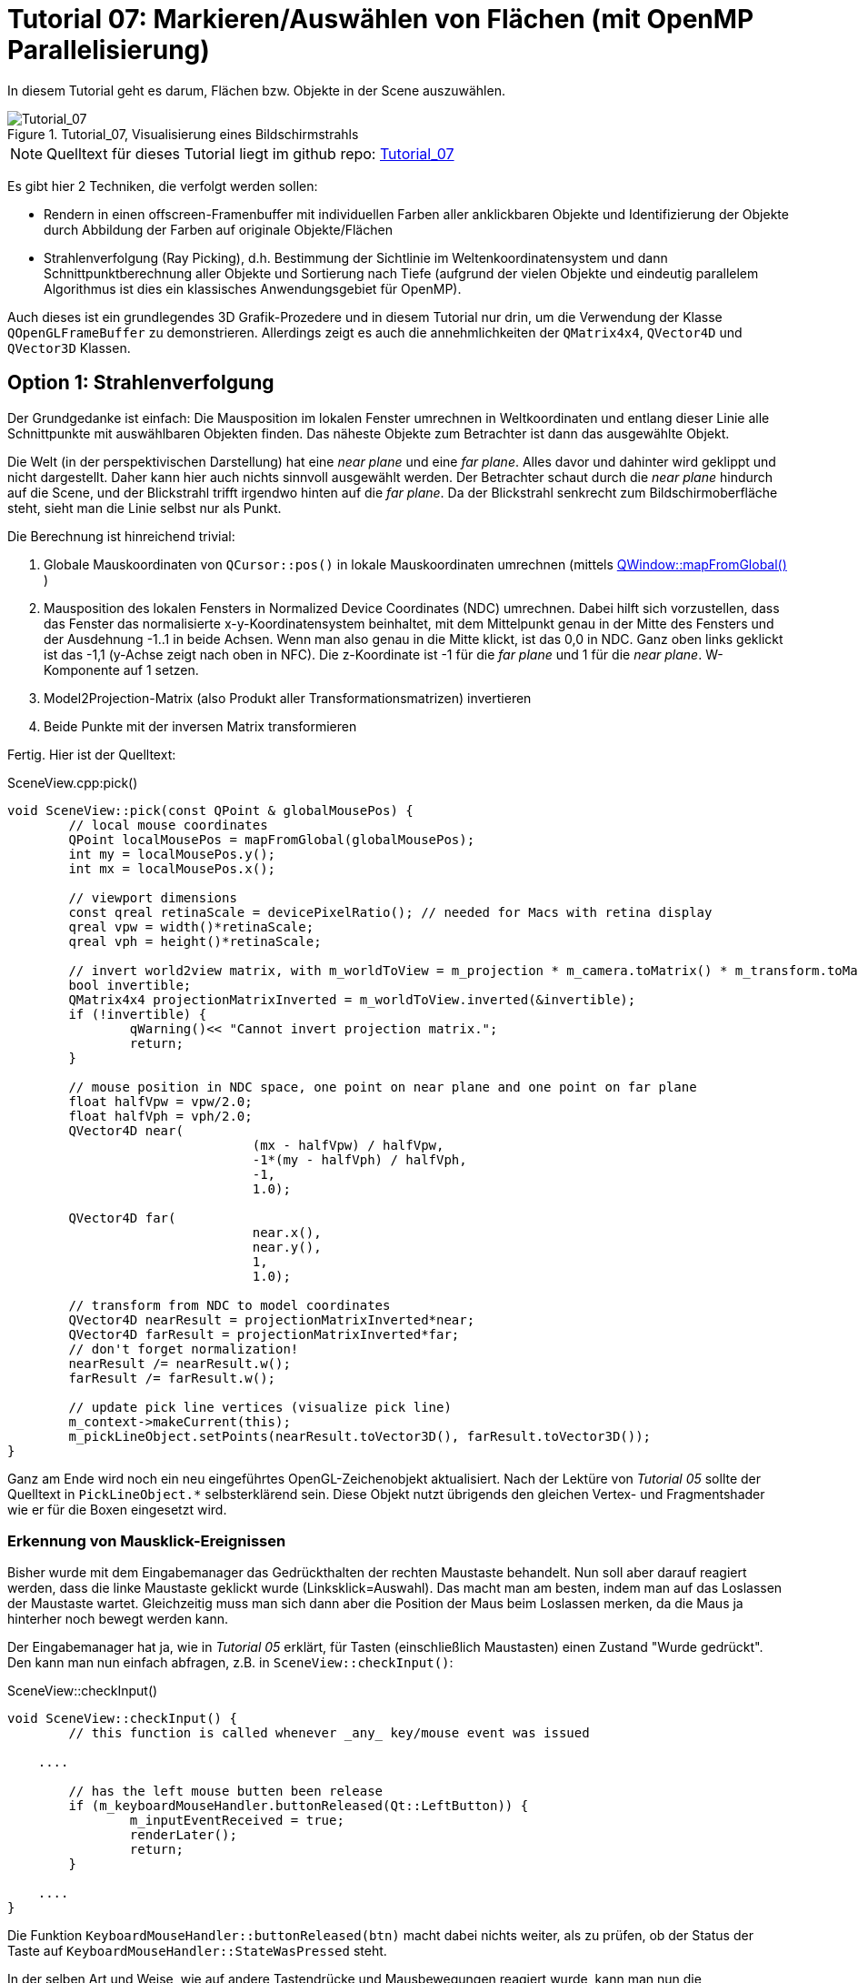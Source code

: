 :math:
:imagesdir: ./images
:imagesoutdir: generated_images
:stem: latexmath

= Tutorial 07: Markieren/Auswählen von Flächen (mit OpenMP Parallelisierung)

In diesem Tutorial geht es darum, Flächen bzw. Objekte in der Scene auszuwählen.

.Tutorial_07, Visualisierung eines Bildschirmstrahls
image::Tutorial_07_RayTracking.png[Tutorial_07,pdfwidth=8cm]

[NOTE]
====
Quelltext für dieses Tutorial liegt im github repo:  https://github.com/ghorwin/OpenGLWithQt-Tutorial/tree/master/code/Tutorial_07[Tutorial_07]
====

Es gibt hier 2 Techniken, die verfolgt werden sollen:

- Rendern in einen offscreen-Framenbuffer mit individuellen Farben aller anklickbaren Objekte und Identifizierung der Objekte durch Abbildung der Farben auf originale Objekte/Flächen
- Strahlenverfolgung (Ray Picking), d.h. Bestimmung der Sichtlinie im Weltenkoordinatensystem und dann Schnittpunktberechnung aller Objekte und Sortierung nach Tiefe (aufgrund der vielen Objekte und eindeutig parallelem Algorithmus ist dies ein klassisches Anwendungsgebiet für OpenMP).

Auch dieses ist ein grundlegendes 3D Grafik-Prozedere und in diesem Tutorial nur drin, um die Verwendung der Klasse `QOpenGLFrameBuffer` zu demonstrieren. Allerdings zeigt es auch die annehmlichkeiten der `QMatrix4x4`, `QVector4D` und `QVector3D` Klassen.

== Option 1: Strahlenverfolgung

Der Grundgedanke ist einfach: Die Mausposition im lokalen Fenster umrechnen in Weltkoordinaten und entlang dieser Linie alle Schnittpunkte mit auswählbaren Objekten finden. Das näheste Objekte zum Betrachter ist dann das ausgewählte Objekt. 

Die Welt (in der perspektivischen Darstellung) hat eine _near plane_ und eine _far plane_. Alles davor und dahinter wird geklippt und nicht dargestellt. Daher kann hier auch nichts sinnvoll ausgewählt werden. Der Betrachter schaut durch die _near plane_ hindurch auf die Scene, und der Blickstrahl trifft irgendwo hinten auf die _far plane_. Da der Blickstrahl senkrecht zum Bildschirmoberfläche steht, sieht man die Linie selbst nur als Punkt.

Die Berechnung ist hinreichend trivial:

. Globale Mauskoordinaten von `QCursor::pos()` in lokale Mauskoordinaten umrechnen (mittels https://doc.qt.io/qt-5/qwidget.html#mapFromGlobal[QWindow::mapFromGlobal()] )

. Mausposition des lokalen Fensters in Normalized Device Coordinates (NDC) umrechnen. Dabei hilft sich vorzustellen, dass das Fenster das normalisierte x-y-Koordinatensystem beinhaltet, mit dem Mittelpunkt genau in der Mitte des Fensters und der Ausdehnung -1..1 in beide Achsen. Wenn man also genau in die Mitte klickt, ist das 0,0 in NDC. Ganz oben links geklickt ist das -1,1 (y-Achse zeigt nach oben in NFC). Die z-Koordinate ist -1 für die _far plane_ und 1 für die _near plane_. W-Komponente auf 1 setzen.

. Model2Projection-Matrix (also Produkt aller Transformationsmatrizen) invertieren
. Beide Punkte mit der inversen Matrix transformieren

Fertig. Hier ist der Quelltext:

.SceneView.cpp:pick()
[source,c++]
----
void SceneView::pick(const QPoint & globalMousePos) {
	// local mouse coordinates
	QPoint localMousePos = mapFromGlobal(globalMousePos);
	int my = localMousePos.y();
	int mx = localMousePos.x();

	// viewport dimensions
	const qreal retinaScale = devicePixelRatio(); // needed for Macs with retina display
	qreal vpw = width()*retinaScale;
	qreal vph = height()*retinaScale;

	// invert world2view matrix, with m_worldToView = m_projection * m_camera.toMatrix() * m_transform.toMatrix();
	bool invertible;
	QMatrix4x4 projectionMatrixInverted = m_worldToView.inverted(&invertible);
	if (!invertible) {
		qWarning()<< "Cannot invert projection matrix.";
		return;
	}

	// mouse position in NDC space, one point on near plane and one point on far plane
	float halfVpw = vpw/2.0;
	float halfVph = vph/2.0;
	QVector4D near(
				(mx - halfVpw) / halfVpw,
				-1*(my - halfVph) / halfVph,
				-1,
				1.0);

	QVector4D far(
				near.x(),
				near.y(),
				1,
				1.0);

	// transform from NDC to model coordinates
	QVector4D nearResult = projectionMatrixInverted*near;
	QVector4D farResult = projectionMatrixInverted*far;
	// don't forget normalization!
	nearResult /= nearResult.w();
	farResult /= farResult.w();

	// update pick line vertices (visualize pick line)
	m_context->makeCurrent(this);
	m_pickLineObject.setPoints(nearResult.toVector3D(), farResult.toVector3D());
}
----

Ganz am Ende wird noch ein neu eingeführtes OpenGL-Zeichenobjekt aktualisiert. Nach der Lektüre von _Tutorial 05_ sollte der Quelltext in `PickLineObject.*` selbsterklärend sein. Diese Objekt nutzt übrigends den gleichen Vertex- und Fragmentshader wie er für die Boxen eingesetzt wird.

=== Erkennung von Mausklick-Ereignissen

Bisher wurde mit dem Eingabemanager das Gedrückthalten der rechten Maustaste behandelt. Nun soll aber darauf reagiert werden, dass die linke Maustaste geklickt wurde (Linksklick=Auswahl). Das macht man am besten, indem man auf das Loslassen der Maustaste wartet. Gleichzeitig muss man sich dann aber die Position der Maus beim Loslassen merken, da die Maus ja hinterher noch bewegt werden kann.

Der Eingabemanager hat ja, wie in _Tutorial 05_ erklärt, für Tasten (einschließlich Maustasten) einen Zustand "Wurde gedrückt". Den kann man nun einfach abfragen, z.B. in `SceneView::checkInput()`:

.SceneView::checkInput()
[source,c++]
----
void SceneView::checkInput() {
	// this function is called whenever _any_ key/mouse event was issued

    ....

	// has the left mouse butten been release
	if (m_keyboardMouseHandler.buttonReleased(Qt::LeftButton)) {
		m_inputEventReceived = true;
		renderLater();
		return;
	}

    ....
}
----

Die Funktion `KeyboardMouseHandler::buttonReleased(btn)` macht dabei nichts weiter, als zu prüfen, ob der Status der Taste auf `KeyboardMouseHandler::StateWasPressed` steht.

In der selben Art und Weise, wie auf andere Tastendrücke und Mausbewegungen reagiert wurde, kann man nun die Auswahlroutine anstoßen:

.SceneView::processInput()
[source,c++]
----
void SceneView::processInput() {
    ....
    
	// check for picking operation
	if (m_keyboardMouseHandler.buttonReleased(Qt::LeftButton)) {
		pick(m_keyboardMouseHandler.mouseReleasePos());
	}

	// finally, reset "WasPressed" key states
	m_keyboardMouseHandler.clearWasPressedKeyStates();

    ....
}
----

Wichtig ist hier vielleicht nur, dass man abschließend auch die Flags der Maustasten zurücksetzt.

Mit dem derzeitigen Quelltextstand kann man nun wild in der Scene herumklicken, wobei man natürlich erstmal nichts sieht. Erst bei Bewegung in der Scene wird die nun visualisierte Sichtgerade erkennbar - bis zum nächsten Linksklick.

=== Finden von angeklickten Objekten

Die zweite, auch nicht sonderlich komplizierte Aufgabe besteht darin, alle Objekte zu finden, die von der Sichtlinie geschnitten werden. Wenn es sich hierbei um Flächen handelt, ist das recht einfache Mathematik aus dem Tafelwerk (siehe https://de.wikipedia.org/wiki/Analytische_Geometrie[Wikipedia]).

====

*Mathematische Grundlagen*

Ich schreibe die Mathematik hier nochmal kurz auf (aber nur um zu testen, wie man mit Asciidoctor ordentliche Gleichungen hinbekommt :-) )

Ebenengleichung in Normalenform, mit *a* als Bezugspunkt der Ebene und *n* als Normalenvektor:

[latexmath] 
++++
(\boldsymbol{x}-\boldsymbol{a}) \cdot \boldsymbol{n} = 0
++++

Geradengleichung, mit *d* als Richtung und *s* als Startpunkt:

[latexmath] 
++++
\boldsymbol{x} = \boldsymbol{s} + t \, \boldsymbol{d} 
++++

Einsetzen und Ausmultiplizieren ergibt:

[latexmath] 
++++
t_0 = \frac{\left( \boldsymbol{a} - \boldsymbol{s}\right) \cdot \boldsymbol{n}}{\boldsymbol{d} \cdot \boldsymbol{n}}
++++

Falls der Richtungsvektor der Geraden *d* und der Normalenvektor *n* senkrecht aufeinanderstehen wird der Nenner zu 0, d.h. die Gerade liegt parallel zur Ebene (entweder neben oder in der Ebene, ist uns aber hier egal).


Ob eine begrenzte _Fläche_ von der _Strecke_ (unserer Sichtlinie) geschnitten wird, hängt von der Lage des Schnittpunkts ab.

Wird die Sichtlinie durch den Start- und Endpunkt *p1* und *p2* (near und far-Punkte) definiert, und damit *s* = *p1* und *d* = *p2* - *p1*, dann muss t zwischen 0 und 1 liegen (Bedingung 1).

Der berechnete Schnittpunkt

[latexmath] 
++++
\boldsymbol{x_0} = \boldsymbol{s} + t_0 \, \boldsymbol{d} 
++++

liegt in der Ebene. Man kann nun die Ebenengleichung in Parameterform schreiben und die Parameter für den Schnittpunkt bestimmen. Wiederum definieren wir die Ebene über die Eckpunkte, hier *a*, *b* und *c*:

[latexmath] 
++++
\boldsymbol{x} = \boldsymbol{a} + r\, (\boldsymbol{b} - \boldsymbol{a}) + s\, (\boldsymbol{c} - \boldsymbol{a})
++++

Der Normalenvektor für die Schnittpunktberechnung oben ist dann:

[latexmath] 
++++
\boldsymbol{n} = (\boldsymbol{b} - \boldsymbol{a}) \times (\boldsymbol{c} - \boldsymbol{a})
++++

Nach Einsetzen und Auflösen nach _r_ und _s_ kann man prüfen, ob sowohl _r_ als auch _s_ zwischen 0 und 1 liegen (Bedingung 2).
====

Nachdem nun die Mathematik klar ist, hier nochmal die Zusammenfassung des Angeklickt-Prüf-Algorithmus:

- (Vorberechnung: Normalenvektor)
- Prüfung ob Sichtgeradenvektor und Normalenvektor der Ebene zueinander zeigen (Skalarprodukt der Vektoren liefert (absoluten) Winkel < 90°) (damit ist auch der Fall "Gerade liegt parallel zur Ebene" ausgeschlossen)
- Berechnung Schnittpunkt (Geradenfaktor _t_) und Test, ob im Interval [ 0..1]
- Berechnung Punkt in Ebene (Faktoren _r_ und _s_) und Test, ob im Interval [0..1]

[NOTE]
====
Falls statt einer rechteckigen Ebene ein Dreieck getestet wird, so muss bei der Schnittpunktprüfung gelten: 

latexmath:[r \ge 0], latexmath:[s \ge 0] und latexmath:[r + s \le 1]
====

Falls die Ebene 






== Option 2: Falschfarbenrendering

Technisch gibt es eine Einschränkung: es stehen *256^4 - 1* Farben stehen zur Verfügung (rgba) für ebenso viele Elemente. Reicht das nicht aus, muss entweder gefiltert werden (d.h. nur die _prinzipiell_ sichtbaren Objekte bekommen eine Nummer/Farbe), oder man benutzt Ray-Tracking.

Die zahlreichen Tutorials zum Thema _Picking_ verwenden die folgende Technik:

- Schleife über alle anklickbaren Elemente

    * Setzen der eindeutigen Farbe je Element via `uniform` im Shader
    * Zeichen jedes Elements via `glDrawXXX`-Aufruf

- Lesen der Pixelfarbe unter dem Mauscursor

Unnötig zu erwähnen, dass alleine die Vielzahl an `glDrawXXX` Calls problematisch ist. Außerdem ist es je anch Anwendung nicht notwendig, dieses Prozedere bei _jedem_ Mausklick zu wiederholen.

=== Optimierungsidee für quasi-statische Szenen

Nehmen wir mal an, es handelt sich um ein Programm mit vorwiegend nicht-animierten Szenen (Zielvorgabe dieses Tutorials). Dann könnte man die Falschfarbenberechnung stets kurz nach dem Abschluss der Kamerabewegung machen (d.h. mit kleiner Zeitverzögerung), und das resultierende Falschfarbenbild im CPU-Speicher vorhalten. Wenn man nun mit der Maus klickt, hat man sofort den Farbwert unter dem Mauscursor zur Hand. Man könnte auch viele Klicks abfragen, ohne die GPU zu beschäftigen.

Ist sicher eine recht einfache Variante und klingt super nach Arbeitseinsparung. Vor allem, wenn bei der Anwendungen ein Auswahl-Klick in der Scene zunächst nur mit irgendeiner Art der Hervorhebung verbunden ist. Die Scene müsste dann zwar neu gezeichnet werden, aber an der Falschfarbendarstellung zur Auswahl ändert sich nichts.

Ohne die kleine "mit etwas Verzögerung zeichnen" Optimierung sieht der Algorithmus dann also so aus:

- Falls Scenensicht bewegt: zeichnen der Scene in einen Framebuffer, wobei hier der Vertexshader die Farben der Flächen aus einem separaten Farbpuffer holt - dies erlaubt weiterhin die Verwendung von Indexlisten und Vertexarrays
- Zeichnen der Scene wie gehabt

Wir brauchen dafür also:
- ein weiteres ShaderProgramm, welches die Koordinaten aus dem Vertexarray (mit interleaved Storage) liest, aber die Falsch-Farben aus einem _separaten Puffer_ holt
- einen Framebuffer, in den die Falschfarbendarstellung kopiert wird
- eine Möglichkeit, die Farbwerte des Puffers im CPU-Speicher abzulegen
- eine Abfrage der Farbwerte und Identifikation des angeklickten Elements

